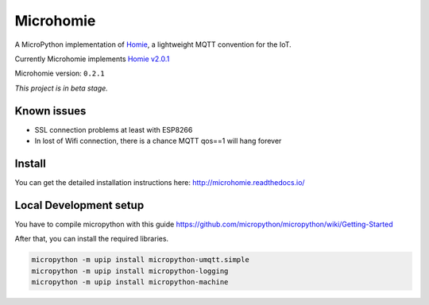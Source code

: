 ==========
Microhomie
==========

|build-status| |pypi|

A MicroPython implementation of `Homie <https://github.com/homieiot/convention>`_, a lightweight MQTT convention for the IoT.

Currently Microhomie implements `Homie v2.0.1 <https://github.com/homieiot/convention/releases/tag/v2.0.1>`_

Microhomie version: ``0.2.1``

*This project is in beta stage.*


Known issues
------------

* SSL connection problems at least with ESP8266
* In lost of Wifi connection, there is a chance MQTT qos==1 will hang forever


Install
-------

You can get the detailed installation instructions here: http://microhomie.readthedocs.io/


Local Development setup
-----------------------

You have to compile micropython with this guide https://github.com/micropython/micropython/wiki/Getting-Started

After that, you can install the required libraries.

.. code-block:: shell

    micropython -m upip install micropython-umqtt.simple
    micropython -m upip install micropython-logging
    micropython -m upip install micropython-machine







.. |build-status| image:: https://readthedocs.org/projects/microhomie/badge/?version=master
    :target: http://microhomie.readthedocs.io/en/master/?badge=master
    :alt: Documentation Status

.. |pypi| image:: https://img.shields.io/pypi/v/microhomie.svg
    :target: https://pypi.python.org/pypi/microhomie/
    :alt: PyPi Status
